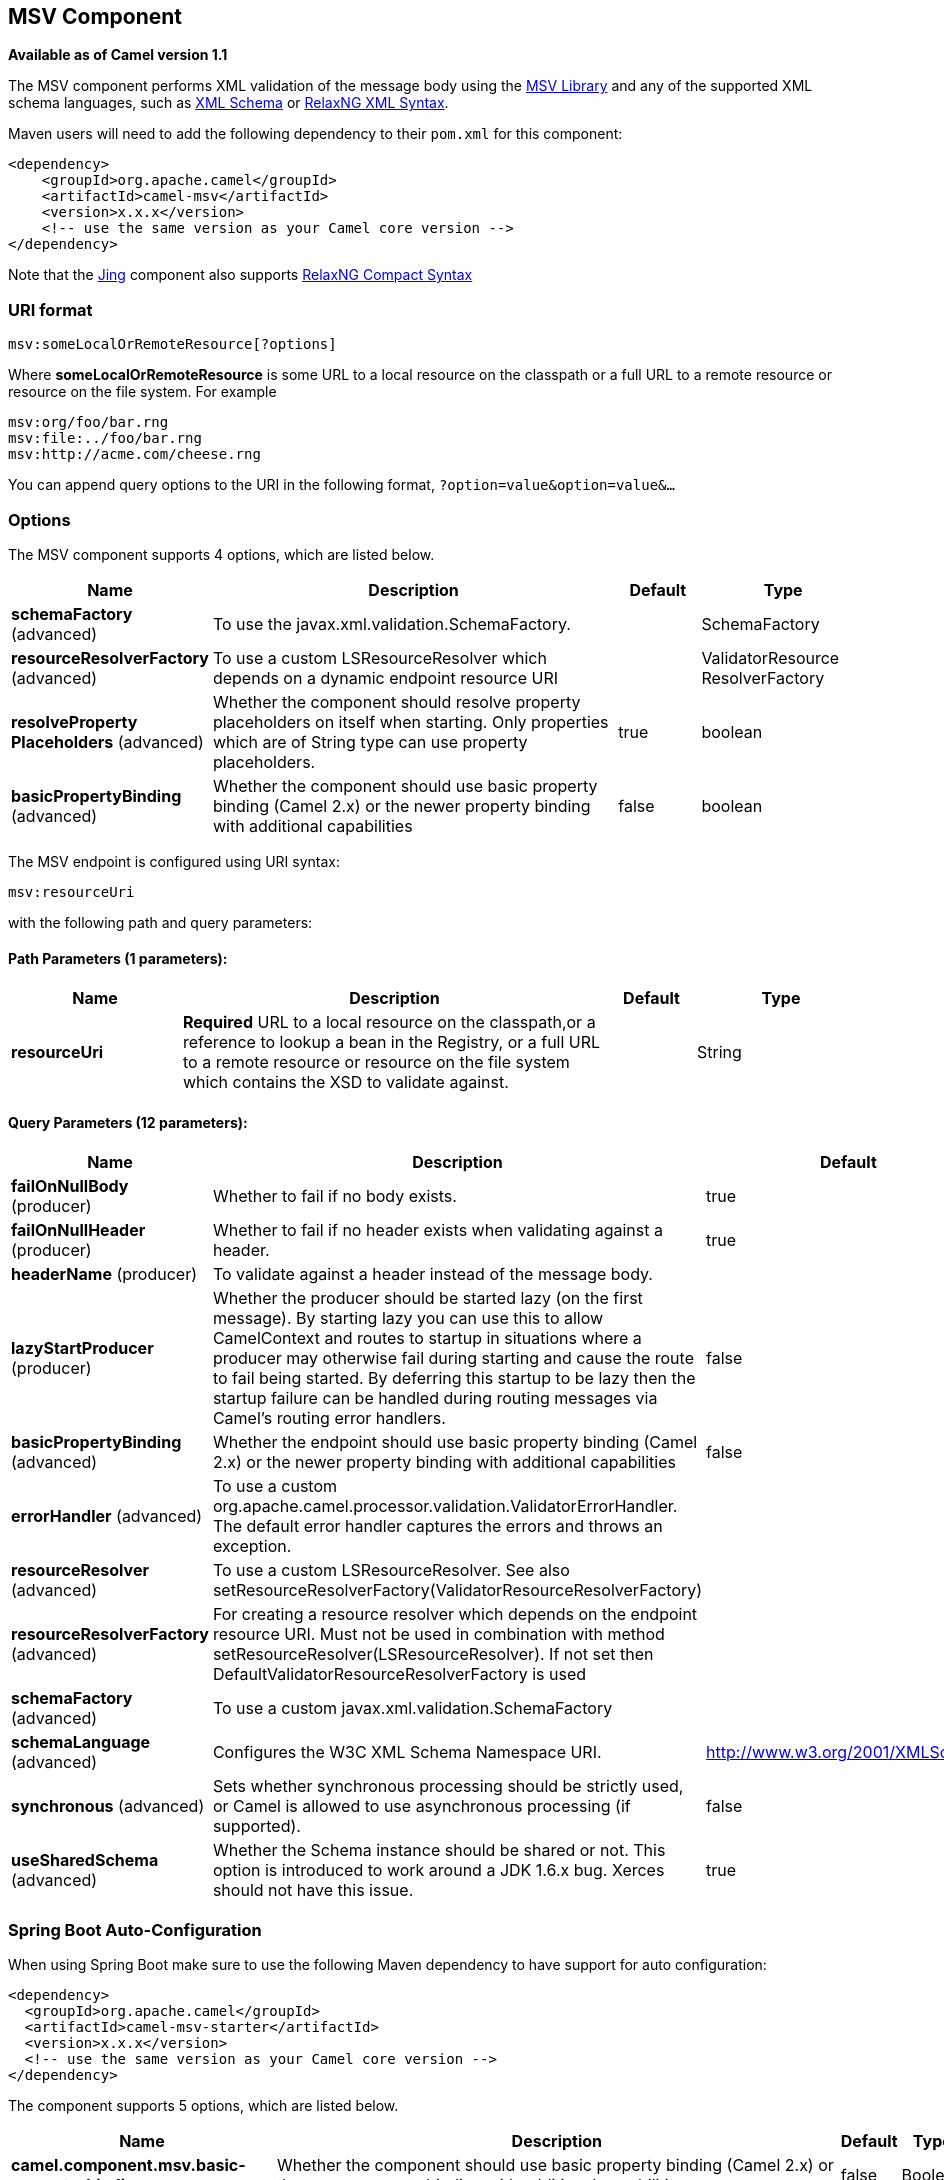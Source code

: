 [[msv-component]]
== MSV Component

*Available as of Camel version 1.1*

The MSV component performs XML validation of the message body using the
https://msv.dev.java.net/[MSV Library] and any of the supported XML
schema languages, such as http://www.w3.org/XML/Schema[XML Schema] or
http://relaxng.org/[RelaxNG XML Syntax].

Maven users will need to add the following dependency to their `pom.xml`
for this component:

[source,xml]
------------------------------------------------------------
<dependency>
    <groupId>org.apache.camel</groupId>
    <artifactId>camel-msv</artifactId>
    <version>x.x.x</version>
    <!-- use the same version as your Camel core version -->
</dependency>
------------------------------------------------------------

Note that the <<jing-component,Jing>> component also supports
http://relaxng.org/compact-tutorial-20030326.html[RelaxNG Compact
Syntax]

### URI format

[source,java]
---------------------------------------
msv:someLocalOrRemoteResource[?options]
---------------------------------------

Where *someLocalOrRemoteResource* is some URL to a local resource on the
classpath or a full URL to a remote resource or resource on the file
system. For example

[source,java]
------------------------------
msv:org/foo/bar.rng
msv:file:../foo/bar.rng
msv:http://acme.com/cheese.rng
------------------------------

You can append query options to the URI in the following format,
`?option=value&option=value&...`

### Options




// component options: START
The MSV component supports 4 options, which are listed below.



[width="100%",cols="2,5,^1,2",options="header"]
|===
| Name | Description | Default | Type
| *schemaFactory* (advanced) | To use the javax.xml.validation.SchemaFactory. |  | SchemaFactory
| *resourceResolverFactory* (advanced) | To use a custom LSResourceResolver which depends on a dynamic endpoint resource URI |  | ValidatorResource ResolverFactory
| *resolveProperty Placeholders* (advanced) | Whether the component should resolve property placeholders on itself when starting. Only properties which are of String type can use property placeholders. | true | boolean
| *basicPropertyBinding* (advanced) | Whether the component should use basic property binding (Camel 2.x) or the newer property binding with additional capabilities | false | boolean
|===
// component options: END






// endpoint options: START
The MSV endpoint is configured using URI syntax:

----
msv:resourceUri
----

with the following path and query parameters:

==== Path Parameters (1 parameters):


[width="100%",cols="2,5,^1,2",options="header"]
|===
| Name | Description | Default | Type
| *resourceUri* | *Required* URL to a local resource on the classpath,or a reference to lookup a bean in the Registry, or a full URL to a remote resource or resource on the file system which contains the XSD to validate against. |  | String
|===


==== Query Parameters (12 parameters):


[width="100%",cols="2,5,^1,2",options="header"]
|===
| Name | Description | Default | Type
| *failOnNullBody* (producer) | Whether to fail if no body exists. | true | boolean
| *failOnNullHeader* (producer) | Whether to fail if no header exists when validating against a header. | true | boolean
| *headerName* (producer) | To validate against a header instead of the message body. |  | String
| *lazyStartProducer* (producer) | Whether the producer should be started lazy (on the first message). By starting lazy you can use this to allow CamelContext and routes to startup in situations where a producer may otherwise fail during starting and cause the route to fail being started. By deferring this startup to be lazy then the startup failure can be handled during routing messages via Camel's routing error handlers. | false | boolean
| *basicPropertyBinding* (advanced) | Whether the endpoint should use basic property binding (Camel 2.x) or the newer property binding with additional capabilities | false | boolean
| *errorHandler* (advanced) | To use a custom org.apache.camel.processor.validation.ValidatorErrorHandler. The default error handler captures the errors and throws an exception. |  | ValidatorErrorHandler
| *resourceResolver* (advanced) | To use a custom LSResourceResolver. See also setResourceResolverFactory(ValidatorResourceResolverFactory) |  | LSResourceResolver
| *resourceResolverFactory* (advanced) | For creating a resource resolver which depends on the endpoint resource URI. Must not be used in combination with method setResourceResolver(LSResourceResolver). If not set then DefaultValidatorResourceResolverFactory is used |  | ValidatorResource ResolverFactory
| *schemaFactory* (advanced) | To use a custom javax.xml.validation.SchemaFactory |  | SchemaFactory
| *schemaLanguage* (advanced) | Configures the W3C XML Schema Namespace URI. | http://www.w3.org/2001/XMLSchema | String
| *synchronous* (advanced) | Sets whether synchronous processing should be strictly used, or Camel is allowed to use asynchronous processing (if supported). | false | boolean
| *useSharedSchema* (advanced) | Whether the Schema instance should be shared or not. This option is introduced to work around a JDK 1.6.x bug. Xerces should not have this issue. | true | boolean
|===
// endpoint options: END
// spring-boot-auto-configure options: START
=== Spring Boot Auto-Configuration

When using Spring Boot make sure to use the following Maven dependency to have support for auto configuration:

[source,xml]
----
<dependency>
  <groupId>org.apache.camel</groupId>
  <artifactId>camel-msv-starter</artifactId>
  <version>x.x.x</version>
  <!-- use the same version as your Camel core version -->
</dependency>
----


The component supports 5 options, which are listed below.



[width="100%",cols="2,5,^1,2",options="header"]
|===
| Name | Description | Default | Type
| *camel.component.msv.basic-property-binding* | Whether the component should use basic property binding (Camel 2.x) or the newer property binding with additional capabilities | false | Boolean
| *camel.component.msv.enabled* | Enable msv component | true | Boolean
| *camel.component.msv.resolve-property-placeholders* | Whether the component should resolve property placeholders on itself when starting. Only properties which are of String type can use property placeholders. | true | Boolean
| *camel.component.msv.resource-resolver-factory* | To use a custom LSResourceResolver which depends on a dynamic endpoint resource URI. The option is a org.apache.camel.component.validator.ValidatorResourceResolverFactory type. |  | String
| *camel.component.msv.schema-factory* | To use the javax.xml.validation.SchemaFactory. The option is a javax.xml.validation.SchemaFactory type. |  | String
|===
// spring-boot-auto-configure options: END




### Example

The following
https://github.com/apache/camel/blob/master/components/camel-msv/src/test/resources/org/apache/camel/component/validator/msv/camelContext.xml[example]
shows how to configure a route from endpoint *direct:start* which then
goes to one of two endpoints, either *mock:valid* or *mock:invalid*
based on whether or not the XML matches the given
http://relaxng.org/[RelaxNG XML Schema] (which is supplied on the
classpath).

### See Also

* Configuring Camel
* Component
* Endpoint
* Getting Started
